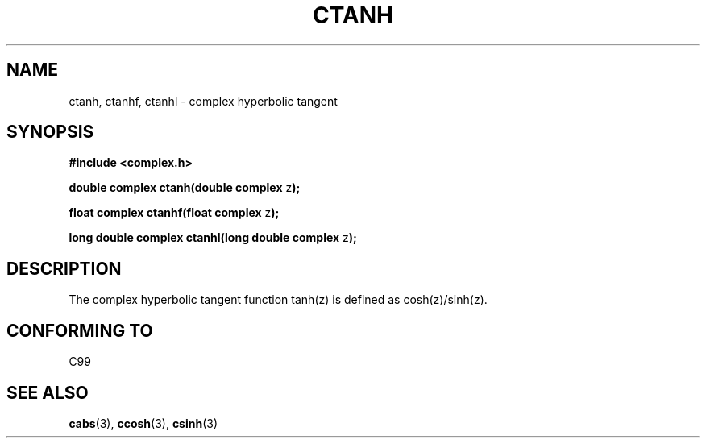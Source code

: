 .\" Copyright 2002 Walter Harms (walter.harms@informatik.uni-oldenburg.de)
.\" Distributed under GPL
.\"
.TH CTANH 3 2002-07-28 "" "complex math routines"
.SH NAME
ctanh, ctanhf, ctanhl \- complex hyperbolic tangent
.SH SYNOPSIS
.B #include <complex.h>
.sp
.BR "double complex ctanh(double complex " z ");"
.sp
.BR "float complex ctanhf(float complex " z );
.sp
.BR "long double complex ctanhl(long double complex " z ");"
.sp
.SH DESCRIPTION
The complex hyperbolic tangent function tanh(z) is defined as
cosh(z)/sinh(z).
.SH "CONFORMING TO"
C99
.SH "SEE ALSO"
.BR cabs (3),
.BR ccosh (3),
.BR csinh (3)
